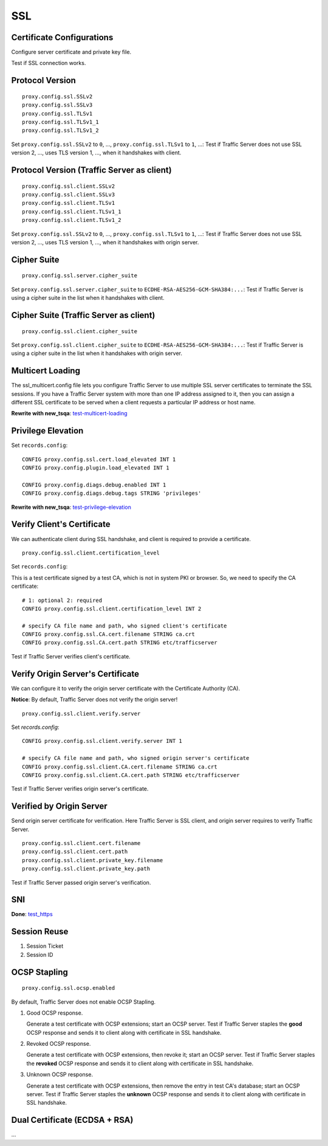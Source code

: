 SSL
***

Certificate Configurations
==========================

Configure server certificate and private key file.

Test if SSL connection works.

Protocol Version
================

::

    proxy.config.ssl.SSLv2
    proxy.config.ssl.SSLv3
    proxy.config.ssl.TLSv1
    proxy.config.ssl.TLSv1_1
    proxy.config.ssl.TLSv1_2

Set ``proxy.config.ssl.SSLv2`` to ``0``, ..., ``proxy.config.ssl.TLSv1`` to ``1``, ...: Test if Traffic Server does not use SSL version 2, ..., uses TLS version 1, ..., when it handshakes with client.

Protocol Version (Traffic Server as client)
===========================================

::

    proxy.config.ssl.client.SSLv2
    proxy.config.ssl.client.SSLv3
    proxy.config.ssl.client.TLSv1
    proxy.config.ssl.client.TLSv1_1
    proxy.config.ssl.client.TLSv1_2

Set ``proxy.config.ssl.SSLv2`` to ``0``, ..., ``proxy.config.ssl.TLSv1`` to ``1``, ...: Test if Traffic Server does not use SSL version 2, ..., uses TLS version 1, ..., when it handshakes with origin server.


Cipher Suite
============

::

    proxy.config.ssl.server.cipher_suite
    
Set ``proxy.config.ssl.server.cipher_suite`` to ``ECDHE-RSA-AES256-GCM-SHA384:...``: Test if Traffic Server is using a cipher suite in the list when it handshakes with client.

Cipher Suite (Traffic Server as client)
=======================================

::

    proxy.config.ssl.client.cipher_suite
    
Set ``proxy.config.ssl.client.cipher_suite`` to ``ECDHE-RSA-AES256-GCM-SHA384:...``: Test if Traffic Server is using a cipher suite in the list when it handshakes with origin server.

Multicert Loading
=================

The ssl_multicert.config file lets you configure Traffic Server to use multiple SSL server certificates to terminate the SSL sessions. If you have a Traffic Server system with more than one IP address assigned to it, then you can assign a different SSL certificate to be served when a client requests a particular IP address or host name.

**Rewrite with new_tsqa**: `test-multicert-loading <https://github.com/apache/trafficserver/blob/master/ci/tsqa/test-multicert-loading>`_

Privilege Elevation
===================

Set ``records.config``: ::

    CONFIG proxy.config.ssl.cert.load_elevated INT 1
    CONFIG proxy.config.plugin.load_elevated INT 1
    
    CONFIG proxy.config.diags.debug.enabled INT 1
    CONFIG proxy.config.diags.debug.tags STRING 'privileges'

**Rewrite with new_tsqa**: `test-privilege-elevation <https://github.com/apache/trafficserver/blob/master/ci/tsqa/test-privilege-elevation>`_

Verify Client's Certificate
===========================

We can authenticate client during SSL handshake, and client is required to provide a certificate. ::

    proxy.config.ssl.client.certification_level

Set ``records.config``:

This is a test certificate signed by a test CA, which is not in system PKI or browser. So, we need to specify the CA certificate: ::

    # 1: optional 2: required
    CONFIG proxy.config.ssl.client.certification_level INT 2
    
    # specify CA file name and path, who signed client's certificate
    CONFIG proxy.config.ssl.CA.cert.filename STRING ca.crt
    CONFIG proxy.config.ssl.CA.cert.path STRING etc/trafficserver

Test if Traffic Server verifies client's certificate.

Verify Origin Server's Certificate
==================================

We can configure it to verify the origin server certificate with the Certificate Authority (CA).

**Notice**: By default, Traffic Server does not verify the origin server! ::

    proxy.config.ssl.client.verify.server

Set `records.config`: ::

    CONFIG proxy.config.ssl.client.verify.server INT 1
    
    # specify CA file name and path, who signed origin server's certificate
    CONFIG proxy.config.ssl.client.CA.cert.filename STRING ca.crt
    CONFIG proxy.config.ssl.client.CA.cert.path STRING etc/trafficserver

Test if Traffic Server verifies origin server's certificate.

Verified by Origin Server
=========================

Send origin server certificate for verification. Here Traffic Server is SSL client, and origin server requires to verify Traffic Server. ::

    proxy.config.ssl.client.cert.filename
    proxy.config.ssl.client.cert.path
    proxy.config.ssl.client.private_key.filename
    proxy.config.ssl.client.private_key.path
    
Test if Traffic Server passed origin server's verification.

SNI
===

**Done**: `test_https <https://github.com/apache/trafficserver/blob/master/ci/new_tsqa/tests/test_https.py>`_

Session Reuse
=============

#. Session Ticket

#. Session ID

OCSP Stapling
=============

::

    proxy.config.ssl.ocsp.enabled

By default, Traffic Server does not enable OCSP Stapling.

#. Good OCSP response.

   Generate a test certificate with OCSP extensions; start an OCSP server. Test if Traffic Server staples the **good** OCSP response and sends it to client along with certificate in SSL handshake.

#. Revoked OCSP response.

   Generate a test certificate with OCSP extensions, then revoke it; start an OCSP server. Test if Traffic Server staples the **revoked** OCSP response and sends it to client along with certificate in SSL handshake.

#. Unknown OCSP response.

   Generate a test certificate with OCSP extensions, then remove the entry in test CA's database; start an OCSP server. Test if Traffic Server staples the **unknown** OCSP response and sends it to client along with certificate in SSL handshake.

Dual Certificate (ECDSA + RSA)
==============================

...
